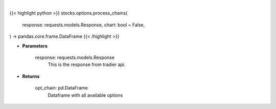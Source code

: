 .. role:: python(code)
    :language: python
    :class: highlight

|

.. raw:: html

    <h3>
    > Getting data
    </h3>

{{< highlight python >}}
stocks.options.process_chains(
    response: requests.models.Response,
    chart: bool = False,
) -> pandas.core.frame.DataFrame
{{< /highlight >}}

.. raw:: html

    <p>
    Function to take in the requests.get and return a DataFrame
    </p>

* **Parameters**

    response: requests.models.Response
        This is the response from tradier api.

* **Returns**

    opt_chain: pd.DataFrame
        Dataframe with all available options
